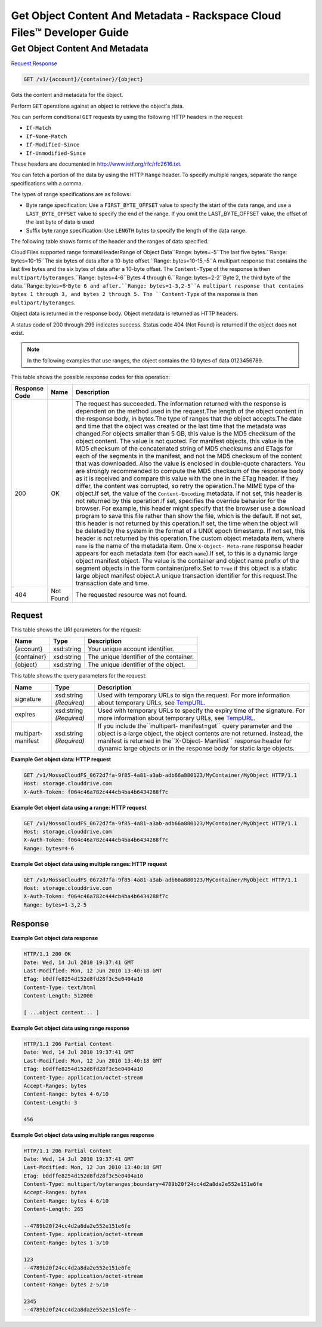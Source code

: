 
.. THIS OUTPUT IS GENERATED FROM THE WADL. DO NOT EDIT.

=============================================================================
Get Object Content And Metadata -  Rackspace Cloud Files™ Developer Guide
=============================================================================

Get Object Content And Metadata
~~~~~~~~~~~~~~~~~~~~~~~~~

`Request <get-get-object-content-and-metadata-v1-account-container-object.html#request>`__
`Response <get-get-object-content-and-metadata-v1-account-container-object.html#response>`__

.. code::

    GET /v1/{account}/{container}/{object}

Gets the content and metadata for the object.

Perform ``GET`` operations against an object to retrieve the object's data. 

You can perform conditional ``GET`` requests by using the following HTTP headers in the request:



*  ``If-Match``
*  ``If-None-Match``
*  ``If-Modified-Since``
*  ``If-Unmodified-Since``


These headers are documented in `http://www.ietf.org/rfc/rfc2616.txt <http://www.ietf.org/rfc/rfc2616.txt>`__.

You can fetch a portion of the data by using the HTTP ``Range`` header. To specify multiple ranges, separate the range specifications with a comma.

The types of range specifications are as follows:



*  Byte range specification: Use a ``FIRST_BYTE_OFFSET`` value to specify the start of the data range, and use a ``LAST_BYTE_OFFSET`` value to specify the end of the range. If you omit the LAST_BYTE_OFFSET value, the offset of the last byte of data is used
*  Suffix byte range specification: Use ``LENGTH`` bytes to specify the length of the data range.


The following table shows forms of the header and the ranges of data specified.

Cloud Files supported range formatsHeaderRange of Object Data``Range: bytes=-5``The last five bytes.``Range: bytes=10-15``The six bytes of data after a 10-byte offset.``Range: bytes=10-15,-5``A multipart response that contains the last five bytes and the six bytes of data after a 10-byte offset. The ``Content-Type`` of the response is then ``multipart/byteranges``.``Range: bytes=4-6``Bytes 4 through 6.``Range: bytes=2-2``Byte 2, the third byte of the data.``Range: bytes=6-``Byte 6 and after.``Range: bytes=1-3,2-5``A multipart response that contains bytes 1 through 3, and bytes 2 through 5. The ``Content-Type`` of the response is then ``multipart/byteranges``.

Object data is returned in the response body. Object metadata is returned as HTTP headers. 

A status code of 200 through 299 indicates success. Status code 404 (Not Found) is returned if the object does not exist.

.. note::
   In the following examples that use ranges, the object contains the 10 bytes of data 0123456789.
   
   



This table shows the possible response codes for this operation:


+--------------------------+-------------------------+-------------------------+
|Response Code             |Name                     |Description              |
+==========================+=========================+=========================+
|200                       |OK                       |The request has          |
|                          |                         |succeeded. The           |
|                          |                         |information returned     |
|                          |                         |with the response is     |
|                          |                         |dependent on the method  |
|                          |                         |used in the request.The  |
|                          |                         |length of the object     |
|                          |                         |content in the response  |
|                          |                         |body, in bytes.The type  |
|                          |                         |of ranges that the       |
|                          |                         |object accepts.The date  |
|                          |                         |and time that the object |
|                          |                         |was created or the last  |
|                          |                         |time that the metadata   |
|                          |                         |was changed.For objects  |
|                          |                         |smaller than 5 GB, this  |
|                          |                         |value is the MD5         |
|                          |                         |checksum of the object   |
|                          |                         |content. The value is    |
|                          |                         |not quoted. For manifest |
|                          |                         |objects, this value is   |
|                          |                         |the MD5 checksum of the  |
|                          |                         |concatenated string of   |
|                          |                         |MD5 checksums and ETags  |
|                          |                         |for each of the segments |
|                          |                         |in the manifest, and not |
|                          |                         |the MD5 checksum of the  |
|                          |                         |content that was         |
|                          |                         |downloaded. Also the     |
|                          |                         |value is enclosed in     |
|                          |                         |double-quote characters. |
|                          |                         |You are strongly         |
|                          |                         |recommended to compute   |
|                          |                         |the MD5 checksum of the  |
|                          |                         |response body as it is   |
|                          |                         |received and compare     |
|                          |                         |this value with the one  |
|                          |                         |in the ETag header. If   |
|                          |                         |they differ, the content |
|                          |                         |was corrupted, so retry  |
|                          |                         |the operation.The MIME   |
|                          |                         |type of the object.If    |
|                          |                         |set, the value of the    |
|                          |                         |``Content-Encoding``     |
|                          |                         |metadata. If not set,    |
|                          |                         |this header is not       |
|                          |                         |returned by this         |
|                          |                         |operation.If set,        |
|                          |                         |specifies the override   |
|                          |                         |behavior for the         |
|                          |                         |browser. For example,    |
|                          |                         |this header might        |
|                          |                         |specify that the browser |
|                          |                         |use a download program   |
|                          |                         |to save this file rather |
|                          |                         |than show the file,      |
|                          |                         |which is the default. If |
|                          |                         |not set, this header is  |
|                          |                         |not returned by this     |
|                          |                         |operation.If set, the    |
|                          |                         |time when the object     |
|                          |                         |will be deleted by the   |
|                          |                         |system in the format of  |
|                          |                         |a UNIX epoch timestamp.  |
|                          |                         |If not set, this header  |
|                          |                         |is not returned by this  |
|                          |                         |operation.The custom     |
|                          |                         |object metadata item,    |
|                          |                         |where ``name`` is the    |
|                          |                         |name of the metadata     |
|                          |                         |item. One ``X-Object-    |
|                          |                         |Meta-name`` response     |
|                          |                         |header appears for each  |
|                          |                         |metadata item (for each  |
|                          |                         |``name``).If set, to     |
|                          |                         |this is a dynamic large  |
|                          |                         |object manifest object.  |
|                          |                         |The value is the         |
|                          |                         |container and object     |
|                          |                         |name prefix of the       |
|                          |                         |segment objects in the   |
|                          |                         |form                     |
|                          |                         |container/prefix.Set to  |
|                          |                         |``True`` if this object  |
|                          |                         |is a static large object |
|                          |                         |manifest object.A unique |
|                          |                         |transaction identifier   |
|                          |                         |for this request.The     |
|                          |                         |transaction date and     |
|                          |                         |time.                    |
+--------------------------+-------------------------+-------------------------+
|404                       |Not Found                |The requested resource   |
|                          |                         |was not found.           |
+--------------------------+-------------------------+-------------------------+


Request
^^^^^^^^^^^^^^^^^

This table shows the URI parameters for the request:

+--------------------------+-------------------------+-------------------------+
|Name                      |Type                     |Description              |
+==========================+=========================+=========================+
|{account}                 |xsd:string               |Your unique account      |
|                          |                         |identifier.              |
+--------------------------+-------------------------+-------------------------+
|{container}               |xsd:string               |The unique identifier of |
|                          |                         |the container.           |
+--------------------------+-------------------------+-------------------------+
|{object}                  |xsd:string               |The unique identifier of |
|                          |                         |the object.              |
+--------------------------+-------------------------+-------------------------+



This table shows the query parameters for the request:

+----------------+----------------+--------------------------------------------+
|Name            |Type            |Description                                 |
+================+================+============================================+
|signature       |xsd:string      |Used with temporary URLs to sign the        |
|                |*(Required)*    |request. For more information about         |
|                |                |temporary URLs, see `TempURL                |
|                |                |<http://docs.rackspace.com/files/api/v1/cf- |
|                |                |devguide/content/TempURL-d1a4450.html>`__.  |
+----------------+----------------+--------------------------------------------+
|expires         |xsd:string      |Used with temporary URLs to specify the     |
|                |*(Required)*    |expiry time of the signature. For more      |
|                |                |information about temporary URLs, see       |
|                |                |`TempURL                                    |
|                |                |<http://docs.rackspace.com/files/api/v1/cf- |
|                |                |devguide/content/TempURL-d1a4450.html>`__.  |
+----------------+----------------+--------------------------------------------+
|multipart-      |xsd:string      |If you include the``multipart-              |
|manifest        |*(Required)*    |manifest=get`` query parameter and the      |
|                |                |object is a large object, the object        |
|                |                |contents are not returned. Instead, the     |
|                |                |manifest is returned in the``X-Object-      |
|                |                |Manifest`` response header for dynamic      |
|                |                |large objects or in the response body for   |
|                |                |static large objects.                       |
+----------------+----------------+--------------------------------------------+







**Example Get object data: HTTP request**


.. code::

    GET /v1/MossoCloudFS_0672d7fa-9f85-4a81-a3ab-adb66a880123/MyContainer/MyObject HTTP/1.1
    Host: storage.clouddrive.com
    X-Auth-Token: f064c46a782c444cb4ba4b6434288f7c


**Example Get object data using a range: HTTP request**


.. code::

    GET /v1/MossoCloudFS_0672d7fa-9f85-4a81-a3ab-adb66a880123/MyContainer/MyObject HTTP/1.1
    Host: storage.clouddrive.com
    X-Auth-Token: f064c46a782c444cb4ba4b6434288f7c
    Range: bytes=4-6


**Example Get object data using multiple ranges: HTTP request**


.. code::

    GET /v1/MossoCloudFS_0672d7fa-9f85-4a81-a3ab-adb66a880123/MyContainer/MyObject HTTP/1.1
    Host: storage.clouddrive.com
    X-Auth-Token: f064c46a782c444cb4ba4b6434288f7c
    Range: bytes=1-3,2-5


Response
^^^^^^^^^^^^^^^^^^





**Example Get object data response**


.. code::

    HTTP/1.1 200 OK
    Date: Wed, 14 Jul 2010 19:37:41 GMT
    Last-Modified: Mon, 12 Jun 2010 13:40:18 GMT
    ETag: b0dffe8254d152d8fd28f3c5e0404a10
    Content-Type: text/html
    Content-Length: 512000
    
    [ ...object content... ]


**Example Get object data using range response**


.. code::

    HTTP/1.1 206 Partial Content
    Date: Wed, 14 Jul 2010 19:37:41 GMT
    Last-Modified: Mon, 12 Jun 2010 13:40:18 GMT
    ETag: b0dffe8254d152d8fd28f3c5e0404a10
    Content-Type: application/octet-stream
    Accept-Ranges: bytes
    Content-Range: bytes 4-6/10
    Content-Length: 3
    
    456


**Example Get object data using multiple ranges response**


.. code::

    HTTP/1.1 206 Partial Content
    Date: Wed, 14 Jul 2010 19:37:41 GMT
    Last-Modified: Mon, 12 Jun 2010 13:40:18 GMT
    ETag: b0dffe8254d152d8fd28f3c5e0404a10
    Content-Type: multipart/byteranges;boundary=4789b20f24cc4d2a8da2e552e151e6fe
    Accept-Ranges: bytes
    Content-Range: bytes 4-6/10
    Content-Length: 265
    
    --4789b20f24cc4d2a8da2e552e151e6fe
    Content-Type: application/octet-stream
    Content-Range: bytes 1-3/10
    
    123
    --4789b20f24cc4d2a8da2e552e151e6fe
    Content-Type: application/octet-stream
    Content-Range: bytes 2-5/10
    
    2345
    --4789b20f24cc4d2a8da2e552e151e6fe--
    

